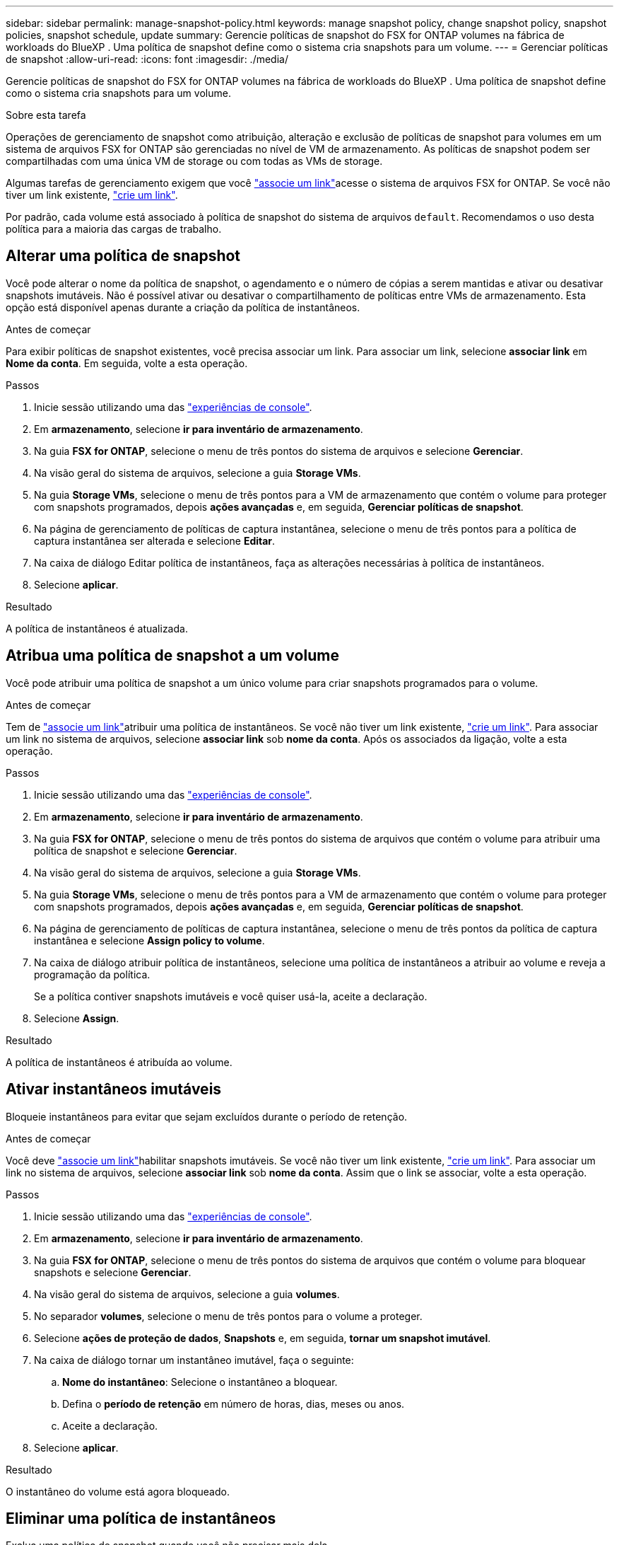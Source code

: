 ---
sidebar: sidebar 
permalink: manage-snapshot-policy.html 
keywords: manage snapshot policy, change snapshot policy, snapshot policies, snapshot schedule, update 
summary: Gerencie políticas de snapshot do FSX for ONTAP volumes na fábrica de workloads do BlueXP . Uma política de snapshot define como o sistema cria snapshots para um volume. 
---
= Gerenciar políticas de snapshot
:allow-uri-read: 
:icons: font
:imagesdir: ./media/


[role="lead"]
Gerencie políticas de snapshot do FSX for ONTAP volumes na fábrica de workloads do BlueXP . Uma política de snapshot define como o sistema cria snapshots para um volume.

.Sobre esta tarefa
Operações de gerenciamento de snapshot como atribuição, alteração e exclusão de políticas de snapshot para volumes em um sistema de arquivos FSX for ONTAP são gerenciadas no nível de VM de armazenamento. As políticas de snapshot podem ser compartilhadas com uma única VM de storage ou com todas as VMs de storage.

Algumas tarefas de gerenciamento exigem que você link:manage-links.html["associe um link"]acesse o sistema de arquivos FSX for ONTAP. Se você não tiver um link existente, link:create-link.html["crie um link"].

Por padrão, cada volume está associado à política de snapshot do sistema de arquivos `default`. Recomendamos o uso desta política para a maioria das cargas de trabalho.



== Alterar uma política de snapshot

Você pode alterar o nome da política de snapshot, o agendamento e o número de cópias a serem mantidas e ativar ou desativar snapshots imutáveis. Não é possível ativar ou desativar o compartilhamento de políticas entre VMs de armazenamento. Esta opção está disponível apenas durante a criação da política de instantâneos.

.Antes de começar
Para exibir políticas de snapshot existentes, você precisa associar um link. Para associar um link, selecione *associar link* em *Nome da conta*. Em seguida, volte a esta operação.

.Passos
. Inicie sessão utilizando uma das link:https://docs.netapp.com/us-en/workload-setup-admin/console-experiences.html["experiências de console"^].
. Em *armazenamento*, selecione *ir para inventário de armazenamento*.
. Na guia *FSX for ONTAP*, selecione o menu de três pontos do sistema de arquivos e selecione *Gerenciar*.
. Na visão geral do sistema de arquivos, selecione a guia *Storage VMs*.
. Na guia *Storage VMs*, selecione o menu de três pontos para a VM de armazenamento que contém o volume para proteger com snapshots programados, depois *ações avançadas* e, em seguida, *Gerenciar políticas de snapshot*.
. Na página de gerenciamento de políticas de captura instantânea, selecione o menu de três pontos para a política de captura instantânea ser alterada e selecione *Editar*.
. Na caixa de diálogo Editar política de instantâneos, faça as alterações necessárias à política de instantâneos.
. Selecione *aplicar*.


.Resultado
A política de instantâneos é atualizada.



== Atribua uma política de snapshot a um volume

Você pode atribuir uma política de snapshot a um único volume para criar snapshots programados para o volume.

.Antes de começar
Tem de link:manage-links.html["associe um link"]atribuir uma política de instantâneos. Se você não tiver um link existente, link:create-link.html["crie um link"]. Para associar um link no sistema de arquivos, selecione *associar link* sob *nome da conta*. Após os associados da ligação, volte a esta operação.

.Passos
. Inicie sessão utilizando uma das link:https://docs.netapp.com/us-en/workload-setup-admin/console-experiences.html["experiências de console"^].
. Em *armazenamento*, selecione *ir para inventário de armazenamento*.
. Na guia *FSX for ONTAP*, selecione o menu de três pontos do sistema de arquivos que contém o volume para atribuir uma política de snapshot e selecione *Gerenciar*.
. Na visão geral do sistema de arquivos, selecione a guia *Storage VMs*.
. Na guia *Storage VMs*, selecione o menu de três pontos para a VM de armazenamento que contém o volume para proteger com snapshots programados, depois *ações avançadas* e, em seguida, *Gerenciar políticas de snapshot*.
. Na página de gerenciamento de políticas de captura instantânea, selecione o menu de três pontos da política de captura instantânea e selecione *Assign policy to volume*.
. Na caixa de diálogo atribuir política de instantâneos, selecione uma política de instantâneos a atribuir ao volume e reveja a programação da política.
+
Se a política contiver snapshots imutáveis e você quiser usá-la, aceite a declaração.

. Selecione *Assign*.


.Resultado
A política de instantâneos é atribuída ao volume.



== Ativar instantâneos imutáveis

Bloqueie instantâneos para evitar que sejam excluídos durante o período de retenção.

.Antes de começar
Você deve link:manage-links.html["associe um link"]habilitar snapshots imutáveis. Se você não tiver um link existente, link:create-link.html["crie um link"]. Para associar um link no sistema de arquivos, selecione *associar link* sob *nome da conta*. Assim que o link se associar, volte a esta operação.

.Passos
. Inicie sessão utilizando uma das link:https://docs.netapp.com/us-en/workload-setup-admin/console-experiences.html["experiências de console"^].
. Em *armazenamento*, selecione *ir para inventário de armazenamento*.
. Na guia *FSX for ONTAP*, selecione o menu de três pontos do sistema de arquivos que contém o volume para bloquear snapshots e selecione *Gerenciar*.
. Na visão geral do sistema de arquivos, selecione a guia *volumes*.
. No separador *volumes*, selecione o menu de três pontos para o volume a proteger.
. Selecione *ações de proteção de dados*, *Snapshots* e, em seguida, *tornar um snapshot imutável*.
. Na caixa de diálogo tornar um instantâneo imutável, faça o seguinte:
+
.. *Nome do instantâneo*: Selecione o instantâneo a bloquear.
.. Defina o *período de retenção* em número de horas, dias, meses ou anos.
.. Aceite a declaração.


. Selecione *aplicar*.


.Resultado
O instantâneo do volume está agora bloqueado.



== Eliminar uma política de instantâneos

Exclua uma política de snapshot quando você não precisar mais dela.

Não é possível excluir uma política de snapshot atribuída a mais de um volume.

.Passos
. Inicie sessão utilizando uma das link:https://docs.netapp.com/us-en/workload-setup-admin/console-experiences.html["experiências de console"^].
. Em *armazenamento*, selecione *ir para inventário de armazenamento*.
. Na guia *FSX for ONTAP*, selecione o menu de três pontos do sistema de arquivos com o volume e selecione *Gerenciar*.
. Na visão geral do sistema de arquivos, selecione a guia *Storage VMs*.
. Na guia *Storage VMs*, selecione o menu de três pontos da VM de armazenamento com a política de snapshot a ser excluída, depois *ações avançadas* e, em seguida, *Gerenciar políticas de snapshot*.
. Na página de gerenciamento de políticas de captura instantânea, selecione o menu de três pontos para a política de captura instantânea excluir e selecione *Excluir*.
. Na caixa de diálogo Excluir, selecione *Excluir* para excluir a política.


.Resultado
A política de instantâneos é eliminada.
